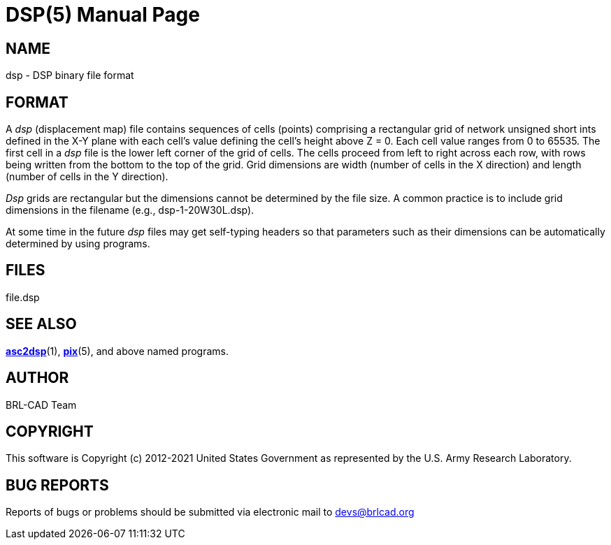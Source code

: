 = DSP(5)
BRL-CAD Team
:doctype: manpage
:man manual: User Commands
:man source: BRL-CAD
:page-layout: base

== NAME

dsp - DSP binary file format


== FORMAT

A _dsp_ (displacement map) file contains sequences of cells (points) comprising a rectangular grid of network unsigned short ints defined in the X-Y plane with each cell's value defining the cell's height above Z = 0. Each cell value ranges from 0 to 65535.  The first cell in a _dsp_ file is the lower left corner of the grid of cells.  The cells proceed from left to right across each row, with rows being written from the bottom to the top of the grid. Grid dimensions are width (number of cells in the X direction) and length (number of cells in the Y direction). 

_Dsp_ grids are rectangular but the dimensions cannot be determined by the file size.  A common practice is to include grid dimensions in the filename (e.g., dsp-1-20W30L.dsp).

At some time in the future __dsp__ files may get self-typing headers so that parameters such as their dimensions can be automatically determined by using programs.

== FILES

file.dsp

== SEE ALSO

xref:man:1/asc2dsp.adoc[*asc2dsp*](1), xref:man:5/pix.adoc[*pix*](5), and above named programs.

== AUTHOR

BRL-CAD Team

== COPYRIGHT

This software is Copyright (c) 2012-2021 United States Government as represented by the U.S. Army Research Laboratory. 

== BUG REPORTS

Reports of bugs or problems should be submitted via electronic mail to mailto:devs@brlcad.org[]